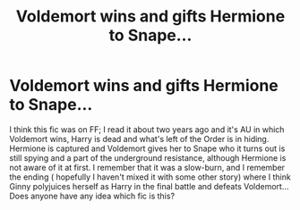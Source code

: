 #+TITLE: Voldemort wins and gifts Hermione to Snape...

* Voldemort wins and gifts Hermione to Snape...
:PROPERTIES:
:Author: TikkaTr
:Score: 1
:DateUnix: 1576013753.0
:DateShort: 2019-Dec-11
:FlairText: What's That Fic?
:END:
I think this fic was on FF; I read it about two years ago and it's AU in which Voldemort wins, Harry is dead and what's left of the Order is in hiding. Hermione is captured and Voldemort gives her to Snape who it turns out is still spying and a part of the underground resistance, although Hermione is not aware of it at first. I remember that it was a slow-burn, and I remember the ending ( hopefully I haven't mixed it with some other story) where I think Ginny polyjuices herself as Harry in the final battle and defeats Voldemort... Does anyone have any idea which fic is this?

